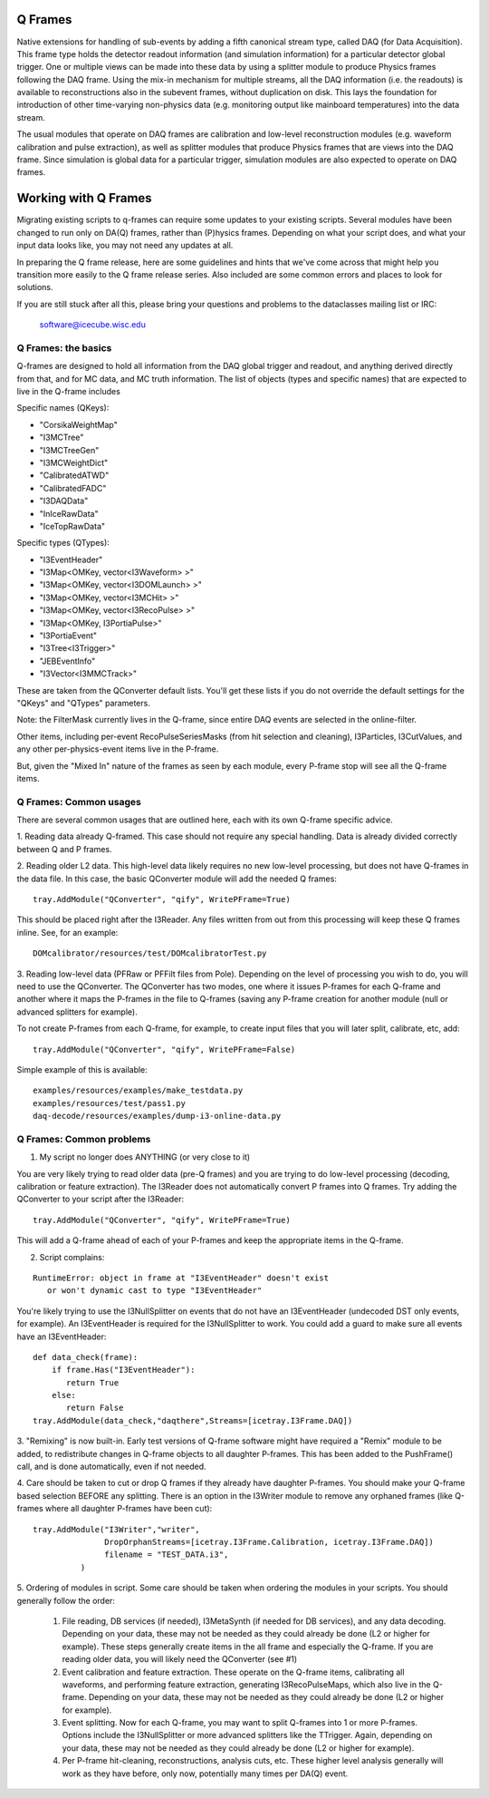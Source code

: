 .. SPDX-FileCopyrightText: 2024 The IceTray Contributors
..
.. SPDX-License-Identifier: BSD-2-Clause

==========
 Q Frames
==========

Native extensions for handling of sub-events by adding a fifth canonical
stream type, called DAQ (for Data Acquisition). This frame type holds the
detector readout information (and simulation information) for a particular
detector global trigger. One or multiple views can be made into these data
by using a splitter module to produce Physics frames following the DAQ frame.
Using the mix-in mechanism for multiple streams, all the DAQ information (i.e.
the readouts) is available to reconstructions also in the subevent frames,
without duplication on disk. This lays the foundation for
introduction of other time-varying non-physics data (e.g. monitoring output
like mainboard temperatures) into the data stream.

The usual modules that operate on DAQ frames are calibration and low-level
reconstruction modules (e.g. waveform calibration and pulse extraction), as well as
splitter modules that produce Physics frames that are views into the DAQ frame.
Since simulation is global data for a particular trigger, simulation modules
are also expected to operate on DAQ frames.

======================
 Working with Q Frames
======================

Migrating existing scripts to q-frames can require some updates to your
existing scripts.  Several modules have been changed to run only
on DA(Q) frames, rather than (P)hysics frames.  Depending on
what your script does, and what your input data looks like,
you may not need any updates at all.

In preparing the Q frame release, here are some guidelines and hints
that we've come across that might help you transition more easily
to the Q frame release series.  Also included are some common
errors and places to look for solutions.

If you are still stuck after all this, please bring your questions
and problems to the dataclasses mailing list or IRC:

  software@icecube.wisc.edu

Q Frames: the basics
^^^^^^^^^^^^^^^^^^^^

Q-frames are designed to hold all information from the DAQ global trigger
and readout, and anything derived directly from that, and for MC data,
and MC truth information.  The list of objects
(types and specific names) that are expected to live in the Q-frame includes

Specific names (QKeys):

* "CorsikaWeightMap"
* "I3MCTree"
* "I3MCTreeGen"
* "I3MCWeightDict"
* "CalibratedATWD"
* "CalibratedFADC"
* "I3DAQData"
* "InIceRawData"
* "IceTopRawData"

Specific types (QTypes):

* "I3EventHeader"
* "I3Map<OMKey, vector<I3Waveform> >"
* "I3Map<OMKey, vector<I3DOMLaunch> >"
* "I3Map<OMKey, vector<I3MCHit> >"
* "I3Map<OMKey, vector<I3RecoPulse> >"
* "I3Map<OMKey, I3PortiaPulse>"
* "I3PortiaEvent"
* "I3Tree<I3Trigger>"
* "JEBEventInfo"
* "I3Vector<I3MMCTrack>"


These are taken from the QConverter default lists.  You'll get these lists
if you do not override the default settings for the "QKeys" and "QTypes"
parameters.

Note: the FilterMask currently lives in the Q-frame, since
entire DAQ events are selected in the online-filter.

Other items, including per-event RecoPulseSeriesMasks (from hit
selection and cleaning), I3Particles, I3CutValues, and any
other per-physics-event items live in the P-frame.

But, given the "Mixed In" nature of the frames as seen by each module,
every P-frame stop will see all the Q-frame items.

Q Frames: Common usages
^^^^^^^^^^^^^^^^^^^^^^^
There are several common usages that are outlined here, each with
its own Q-frame specific advice.

1. Reading data already Q-framed.  This case should not require any special
handling.  Data is already divided correctly between Q and P frames.

2. Reading older L2 data.  This high-level data likely requires no
new low-level processing, but does not have Q-frames in the data file.
In this case, the basic QConverter module will add the needed
Q frames::

      tray.AddModule("QConverter", "qify", WritePFrame=True)

This should be placed right after the I3Reader.  Any files written
from out from this processing will keep these Q frames inline. See,
for an example::

      DOMcalibrator/resources/test/DOMcalibratorTest.py

3.  Reading low-level data (PFRaw or PFFilt files from Pole).
Depending on the level of processing you wish to do, you will need to use the
QConverter.  The QConverter has two modes, one where it issues P-frames for
each Q-frame and another where it maps the P-frames in the file to
Q-frames (saving any P-frame creation for another module (null or
advanced splitters for example).

To not create P-frames from each Q-frame, for example, to create input
files that you will later split, calibrate, etc, add::

   tray.AddModule("QConverter", "qify", WritePFrame=False)

Simple example of this is available::

   examples/resources/examples/make_testdata.py
   examples/resources/test/pass1.py
   daq-decode/resources/examples/dump-i3-online-data.py



Q Frames: Common problems
^^^^^^^^^^^^^^^^^^^^^^^^^
1. My script no longer does ANYTHING (or very close to it)

You are very likely trying to read older data (pre-Q frames) and
you are trying to do low-level processing (decoding, calibration
or feature extraction).  The I3Reader does not automatically convert
P frames into Q frames.  Try adding the QConverter to your script
after the I3Reader::

      tray.AddModule("QConverter", "qify", WritePFrame=True)

This will add a Q-frame ahead of each of your P-frames and keep
the appropriate items in the Q-frame.

2. Script complains:

::

   RuntimeError: object in frame at "I3EventHeader" doesn't exist
      or won't dynamic cast to type "I3EventHeader"

You're likely trying to use the I3NullSplitter on events that do not have
an I3EventHeader (undecoded DST only events, for example).
An I3EventHeader is required for the I3NullSplitter to work.
You could add a guard to make sure all events have an I3EventHeader::

    def data_check(frame):
    	if frame.Has("I3EventHeader"):
           return True
    	else:
           return False
    tray.AddModule(data_check,"daqthere",Streams=[icetray.I3Frame.DAQ])

3. "Remixing" is now built-in.  Early test versions of Q-frame software
might have required a "Remix" module to be added, to redistribute changes
in Q-frame objects to all daughter P-frames.  This has been added
to the PushFrame() call, and is done automatically, even if not
needed.

4. Care should be taken to cut or drop Q frames if they already have daughter
P-frames.  You should  make your Q-frame based selection
BEFORE any splitting.  There is an option in the I3Writer module
to remove any orphaned frames (like Q-frames where all daughter P-frames
have been cut)::

     tray.AddModule("I3Writer","writer",
                    DropOrphanStreams=[icetray.I3Frame.Calibration, icetray.I3Frame.DAQ])
                    filename = "TEST_DATA.i3",
               )


5. Ordering of modules in script.  Some care should be taken when ordering
the modules in your scripts.  You should generally follow the order:

  #. File reading, DB services (if needed), I3MetaSynth (if needed for
     DB services), and any data decoding.  Depending on your data,
     these may not be needed as they could already be done (L2 or higher
     for example).  These steps generally create items in the all frame
     and especially the Q-frame.  If you are reading older data, you will
     likely need the QConverter (see #1)
  #. Event calibration and feature extraction.  These operate on the Q-frame
     items, calibrating all waveforms, and performing feature extraction,
     generating I3RecoPulseMaps, which also live in the Q-frame.  Depending
     on your data, these may not be needed as they could already be
     done (L2 or higher for example).
  #. Event splitting.  Now for each Q-frame, you may want to split
     Q-frames into 1 or more P-frames.  Options include the I3NullSplitter
     or more advanced splitters like the TTrigger.  Again, depending
     on your data, these may not be needed as they could already be
     done (L2 or higher for example).
  #. Per P-frame hit-cleaning, reconstructions, analysis cuts, etc.
     These higher level analysis generally will work as they have before,
     only now, potentially many times per DA(Q) event.
